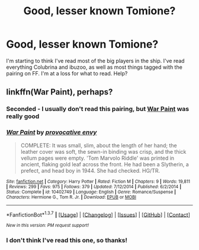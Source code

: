 #+TITLE: Good, lesser known Tomione?

* Good, lesser known Tomione?
:PROPERTIES:
:Author: LadyLilly44
:Score: 4
:DateUnix: 1461027558.0
:DateShort: 2016-Apr-19
:FlairText: Request
:END:
I'm starting to think I've read most of the big players in the ship. I've read everything Colubrina and ibuzoo, as well as most things tagged with the pairing on FF. I'm at a loss for what to read. Help?


** linkffn(War Paint), perhaps?
:PROPERTIES:
:Author: Karinta
:Score: 6
:DateUnix: 1461027781.0
:DateShort: 2016-Apr-19
:END:

*** Seconded - I usually don't read this pairing, but [[https://www.fanfiction.net/s/10402749/1/War-Paint][War Paint]] was really good
:PROPERTIES:
:Author: theimmortalhp
:Score: 3
:DateUnix: 1461029560.0
:DateShort: 2016-Apr-19
:END:


*** [[http://www.fanfiction.net/s/10402749/1/][*/War Paint/*]] by [[https://www.fanfiction.net/u/816609/provocative-envy][/provocative envy/]]

#+begin_quote
  COMPLETE: It was small, slim, about the length of her hand; the leather cover was soft, the sewn-in binding was crisp, and the thick vellum pages were empty. 'Tom Marvolo Riddle' was printed in ancient, flaking gold leaf across the front. He had been a Slytherin, a prefect, and head boy in 1944. She had checked. HG/TR.
#+end_quote

^{/Site/: [[http://www.fanfiction.net/][fanfiction.net]] *|* /Category/: Harry Potter *|* /Rated/: Fiction M *|* /Chapters/: 9 *|* /Words/: 19,811 *|* /Reviews/: 299 *|* /Favs/: 975 *|* /Follows/: 379 *|* /Updated/: 7/12/2014 *|* /Published/: 6/2/2014 *|* /Status/: Complete *|* /id/: 10402749 *|* /Language/: English *|* /Genre/: Romance/Suspense *|* /Characters/: Hermione G., Tom R. Jr. *|* /Download/: [[http://www.p0ody-files.com/ff_to_ebook/ffn-bot/index.php?id=10402749&source=ff&filetype=epub][EPUB]] or [[http://www.p0ody-files.com/ff_to_ebook/ffn-bot/index.php?id=10402749&source=ff&filetype=mobi][MOBI]]}

--------------

*FanfictionBot*^{1.3.7} *|* [[[https://github.com/tusing/reddit-ffn-bot/wiki/Usage][Usage]]] | [[[https://github.com/tusing/reddit-ffn-bot/wiki/Changelog][Changelog]]] | [[[https://github.com/tusing/reddit-ffn-bot/issues/][Issues]]] | [[[https://github.com/tusing/reddit-ffn-bot/][GitHub]]] | [[[https://www.reddit.com/message/compose?to=%2Fu%2Ftusing][Contact]]]

^{/New in this version: PM request support!/}
:PROPERTIES:
:Author: FanfictionBot
:Score: 3
:DateUnix: 1461042909.0
:DateShort: 2016-Apr-19
:END:


*** I don't think I've read this one, so thanks!
:PROPERTIES:
:Author: LadyLilly44
:Score: 2
:DateUnix: 1461028155.0
:DateShort: 2016-Apr-19
:END:
